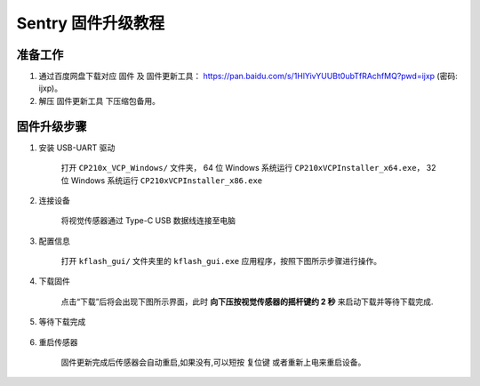 Sentry 固件升级教程
===================

准备工作
--------

1. 通过百度网盘下载对应 ``固件`` 及 ``固件更新工具``： https://pan.baidu.com/s/1HlYivYUUBt0ubTfRAchfMQ?pwd=ijxp (密码: ijxp)。
2. 解压 ``固件更新工具`` 下压缩包备用。

固件升级步骤
------------

1. 安装 USB-UART 驱动

    打开 ``CP210x_VCP_Windows/`` 文件夹，
    64 位 Windows 系统运行 ``CP210xVCPInstaller_x64.exe``，
    32 位 Windows 系统运行 ``CP210xVCPInstaller_x86.exe``

2. 连接设备

    将视觉传感器通过 Type-C USB 数据线连接至电脑

3. 配置信息

    打开 ``kflash_gui/`` 文件夹里的 ``kflash_gui.exe`` 应用程序，按照下图所示步骤进行操作。

    .. image:: images/sentry_upgrade_kflash_gui.png

4. 下载固件

    点击“下载”后将会出现下图所示界面，此时 **向下压按视觉传感器的摇杆键约 2 秒** 来启动下载并等待下载完成.

    .. image:: images/sentry_upgrade_press_key.png
        :scale: 50 %

    .. image:: images/sentry_upgrade_kflash_download.png

5. 等待下载完成

    .. image:: images/sentry_upgrade_download_success.png

6. 重启传感器

    固件更新完成后传感器会自动重启,如果没有,可以短按 ``复位键`` 或者重新上电来重启设备。

